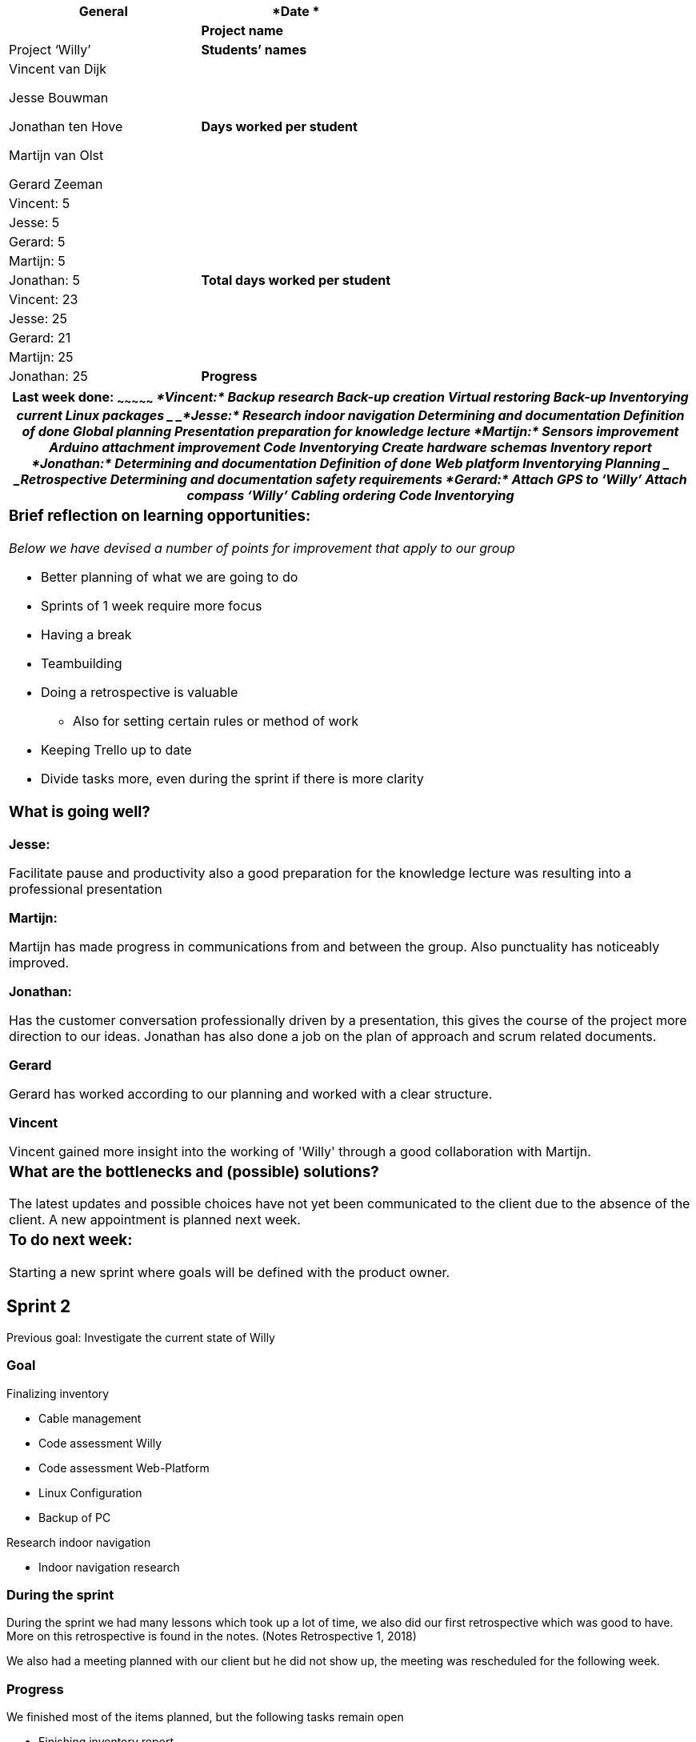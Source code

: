 [cols=",",options="header",]
|=======================================================================
|*General*
|*Date * |

|*Project name* |Project ‘Willy’

|*Students’ names* a|
Vincent van Dijk

Jesse Bouwman

Jonathan ten Hove

Martijn van Olst

Gerard Zeeman

|*Days worked per student* |Vincent: 5

| |Jesse: 5

| |Gerard: 5

| |Martijn: 5

| |Jonathan: 5

|*Total days worked per student* |Vincent: 23

| |Jesse: 25

| |Gerard: 21

| |Martijn: 25

| |Jonathan: 25

|*Progress*

|_Mention in this form (*per student*) what you did this week, what is /
is not going well and any other details. Mention your work planned for
the next week and whether you are on schedule, and reflect briefly on
learning situations. Don’t forget teamwork, learning moments etc. _
|=======================================================================

[cols="",options="header",]
|=======================================================================
a|
Last week done:
~~~~~~~~~~~~~~~

_*Vincent:*_

_Backup research_

_Back-up creation_

_Virtual restoring Back-up_

_Inventorying current Linux packages _

_*Jesse:*_

_Research indoor navigation_

_Determining and documentation Definition of done_

_Global planning_

_Presentation preparation for knowledge lecture_

_*Martijn:*_

_Sensors improvement_

_Arduino attachment improvement_

_Code Inventorying_

_Create hardware schemas_

_Inventory report_

_*Jonathan:*_

_Determining and documentation Definition of done_

_Web platform Inventorying_

_Planning _

_Retrospective_

_Determining and documentation safety requirements_

_*Gerard:*_

_Attach GPS to ‘Willy’_

_Attach compass ‘Willy’_

_Cabling ordering_

_Code Inventorying_

a|
Brief reflection on learning opportunities:
~~~~~~~~~~~~~~~~~~~~~~~~~~~~~~~~~~~~~~~~~~~

_Below we have devised a number of points for improvement that apply to
our group_

* Better planning of what we are going to do
* Sprints of 1 week require more focus
* Having a break
* Teambuilding
* Doing a retrospective is valuable
** Also for setting certain rules or method of work
* Keeping Trello up to date
* Divide tasks more, even during the sprint if there is more clarity

a|
What is going well?
~~~~~~~~~~~~~~~~~~~

*Jesse:*

Facilitate pause and productivity also a good preparation for the
knowledge lecture was resulting into a professional presentation

*Martijn:*

Martijn has made progress in communications from and between the group.
Also punctuality has noticeably improved.

*Jonathan:*

Has the customer conversation professionally driven by a presentation,
this gives the course of the project more direction to our ideas.
Jonathan has also done a job on the plan of approach and scrum related
documents.

*Gerard*

Gerard has worked according to our planning and worked with a clear
structure.

*Vincent*

Vincent gained more insight into the working of 'Willy' through a good
collaboration with Martijn.

a|
What are the bottlenecks and (possible) solutions?
~~~~~~~~~~~~~~~~~~~~~~~~~~~~~~~~~~~~~~~~~~~~~~~~~~

The latest updates and possible choices have not yet been communicated
to the client due to the absence of the client. A new appointment is
planned next week.

a|
To do next week:
~~~~~~~~~~~~~~~~

Starting a new sprint where goals will be defined with the product
owner.

|=======================================================================

Sprint 2
--------

Previous goal: Investigate the current state of Willy

Goal
~~~~

Finalizing inventory

* Cable management
* Code assessment Willy
* Code assessment Web-Platform
* Linux Configuration
* Backup of PC

Research indoor navigation

* Indoor navigation research

During the sprint
~~~~~~~~~~~~~~~~~

During the sprint we had many lessons which took up a lot of time, we
also did our first retrospective which was good to have. More on this
retrospective is found in the notes. (Notes Retrospective 1, 2018)

We also had a meeting planned with our client but he did not show up,
the meeting was rescheduled for the following week.

Progress
~~~~~~~~

We finished most of the items planned, but the following tasks remain
open

* Finishing inventory report
** Inventory is finished, now everything needs to be shortly documented
for later referral
* Finishing research indoor navigation
** The research has been done, but it still needs to be documented to
complete
* Backup of PC
** Is completed but lacks documentation
* Some documents like the definition of done and code requirements still
need to be finished and translated

What we have learned
~~~~~~~~~~~~~~~~~~~~

* Better planning of what we are going to do
* Sprints of 1 week require more focus
* Having a break
* Teambuilding
* Doing a retrospective is valuable
** Also for setting certain rules or method of work
* Keeping Trello up to date

Bibliografie
------------

Notes Retrospective 1 (3 6, 2018).

